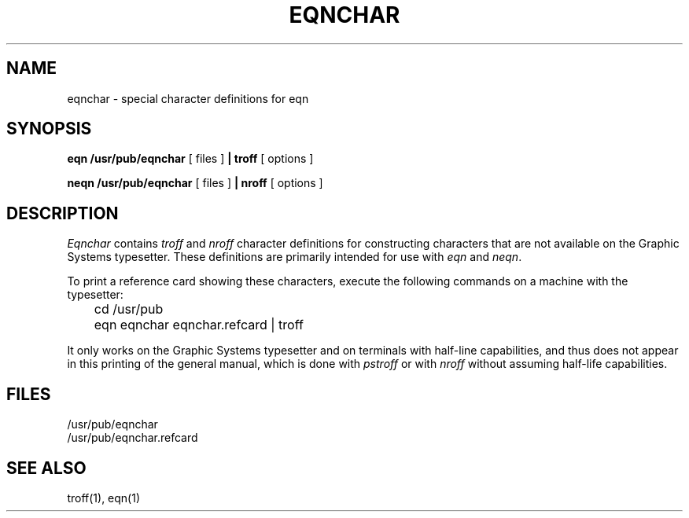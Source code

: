 .\" Copyright (c) 1980 Regents of the University of California.
.\" All rights reserved.  The Berkeley software License Agreement
.\" specifies the terms and conditions for redistribution.
.\"
.\"	@(#)eqnchar.7	6.2 (Berkeley) 10/20/04
.\"
.TH EQNCHAR 7 "October 20, 2004"
.UC 3
.SH NAME
eqnchar \- special character definitions for eqn
.SH SYNOPSIS
.B eqn /usr/pub/eqnchar
[ files ]
.B | troff
[ options ]
.PP
.B neqn /usr/pub/eqnchar
[ files ]
.B | nroff
[ options ]
.SH DESCRIPTION
.I Eqnchar
contains
.I troff
and
.I nroff
character definitions for constructing characters that are not
available on the Graphic Systems typesetter.
These definitions are primarily intended for use with
.I eqn
and
.IR neqn .
.PP
To print a reference card showing these characters, execute the following
commands on a machine with the typesetter:
.PP
	cd /usr/pub
.br
	eqn eqnchar eqnchar.refcard | troff
.PP
It only works on the Graphic Systems typesetter and on terminals with
half-line capabilities, and thus does not appear in this printing of the
general manual, which is done with
.I pstroff
or with
.I nroff
without assuming half-life capabilities.
.SH FILES
/usr/pub/eqnchar
.br
/usr/pub/eqnchar.refcard
.SH SEE ALSO
troff(1), eqn(1)
